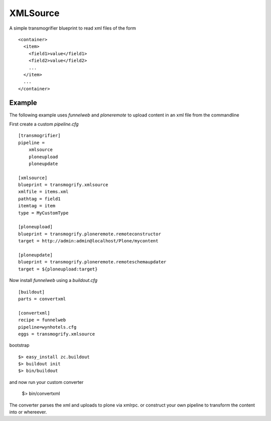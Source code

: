 XMLSource
=========

A simple transmogrifier blueprint to read xml files of the form ::

    <container>
      <item>
        <field1>value</field1>
        <field2>value</field2>
        ...
      </item>
      ...
    </container>


Example
-------

The following example uses `funnelweb` and `ploneremote` to upload
content in an xml file from the commandline

First create a custom `pipeline.cfg` ::

    [transmogrifier]
    pipeline =
        xmlsource
        ploneupload
        ploneupdate

    [xmlsource]
    blueprint = transmogrify.xmlsource
    xmlfile = items.xml
    pathtag = field1
    itemtag = item
    type = MyCustomType

    [ploneupload]
    blueprint = transmogrify.ploneremote.remoteconstructor
    target = http://admin:admin@localhost/Plone/mycontent

    [ploneupdate]
    blueprint = transmogrify.ploneremote.remoteschemaupdater
    target = ${ploneupload:target}

Now install `funnelweb` using a `buildout.cfg` ::

    [buildout]
    parts = convertxml

    [convertxml]
    recipe = funnelweb
    pipeline=wynhotels.cfg
    eggs = transmogrify.xmlsource

bootstrap ::

    $> easy_install zc.buildout
    $> buildout init
    $> bin/buildout

and now run your custom converter

    $> bin/convertxml

The converter parses the xml and uploads to plone via xmlrpc. or
construct your own pipeline to transform the content into or whereever.
